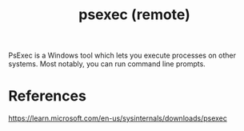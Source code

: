 :PROPERTIES:
:ID:       9e612f5c-146d-4c7a-946e-ac9eacdf57f6
:END:
#+title: psexec (remote)

PsExec is a Windows tool which lets you execute processes on other systems. Most notably, you can run command line prompts.

* References

https://learn.microsoft.com/en-us/sysinternals/downloads/psexec
